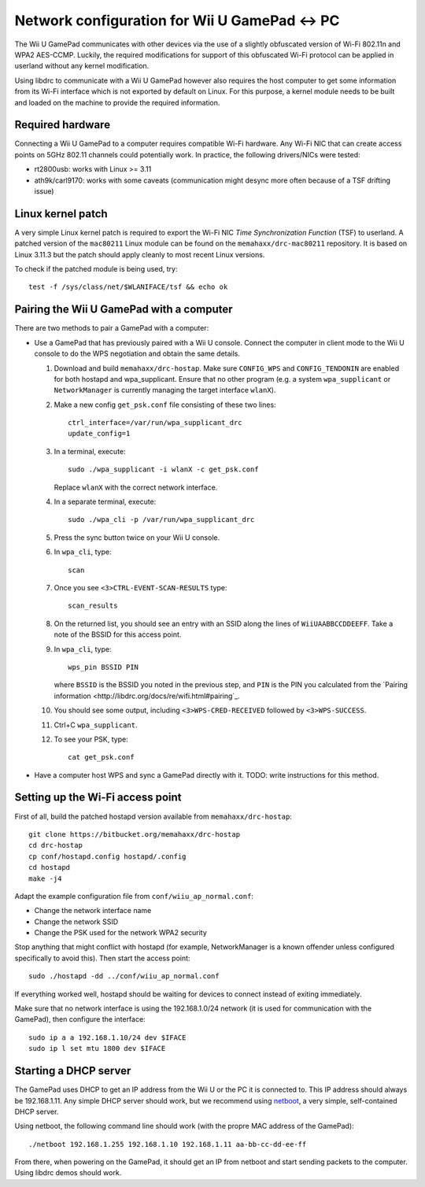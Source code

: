 Network configuration for Wii U GamePad <-> PC
==============================================

The Wii U GamePad communicates with other devices via the use of a slightly
obfuscated version of Wi-Fi 802.11n and WPA2 AES-CCMP. Luckily, the required
modifications for support of this obfuscated Wi-Fi protocol can be applied in
userland without any kernel modification.

Using libdrc to communicate with a Wii U GamePad however also requires the host
computer to get some information from its Wi-Fi interface which is not exported
by default on Linux. For this purpose, a kernel module needs to be built and
loaded on the machine to provide the required information.

Required hardware
-----------------

Connecting a Wii U GamePad to a computer requires compatible Wi-Fi hardware.
Any Wi-Fi NIC that can create access points on 5GHz 802.11 channels could
potentially work. In practice, the following drivers/NICs were tested:

* rt2800usb: works with Linux >= 3.11
* ath9k/carl9170: works with some caveats (communication might desync more
  often because of a TSF drifting issue)

Linux kernel patch
------------------

A very simple Linux kernel patch is required to export the Wi-Fi NIC *Time
Synchronization Function* (TSF) to userland. A patched version of the
``mac80211`` Linux module can be found on the ``memahaxx/drc-mac80211``
repository. It is based on Linux 3.11.3 but the patch should apply cleanly to
most recent Linux versions.

To check if the patched module is being used, try::

    test -f /sys/class/net/$WLANIFACE/tsf && echo ok

Pairing the Wii U GamePad with a computer
-----------------------------------------

There are two methods to pair a GamePad with a computer:

* Use a GamePad that has previously paired with a Wii U console. Connect the
  computer in client mode to the Wii U console to do the WPS negotiation and
  obtain the same details.

  1. Download and build ``memahaxx/drc-hostap``. Make sure ``CONFIG_WPS`` and
     ``CONFIG_TENDONIN`` are enabled for both hostapd and wpa_supplicant.
     Ensure that no other program (e.g. a system ``wpa_supplicant`` or
     ``NetworkManager`` is currently managing the target interface ``wlanX``).

  2. Make a new config ``get_psk.conf`` file consisting of these two lines::

         ctrl_interface=/var/run/wpa_supplicant_drc
         update_config=1

  3. In a terminal, execute::

         sudo ./wpa_supplicant -i wlanX -c get_psk.conf

     Replace ``wlanX`` with the correct network interface.

  4. In a separate terminal, execute::

         sudo ./wpa_cli -p /var/run/wpa_supplicant_drc

  5. Press the sync button twice on your Wii U console.

  6. In ``wpa_cli``, type::

         scan

  7. Once you see ``<3>CTRL-EVENT-SCAN-RESULTS`` type::

         scan_results

  8. On the returned list, you should see an entry with an SSID along the lines
     of ``WiiUAABBCCDDEEFF``. Take a note of the BSSID for this access point.

  9. In ``wpa_cli``, type::

         wps_pin BSSID PIN

     where ``BSSID`` is the BSSID you noted in the previous step, and ``PIN``
     is the PIN you calculated from the `Pairing information <http://libdrc.org/docs/re/wifi.html#pairing`_.

  10. You should see some output, including ``<3>WPS-CRED-RECEIVED`` followed
      by ``<3>WPS-SUCCESS``.

  11. Ctrl+C ``wpa_supplicant``.

  12. To see your PSK, type::

          cat get_psk.conf

* Have a computer host WPS and sync a GamePad directly with it. TODO: write
  instructions for this method.

Setting up the Wi-Fi access point
---------------------------------

First of all, build the patched hostapd version available from
``memahaxx/drc-hostap``::

    git clone https://bitbucket.org/memahaxx/drc-hostap
    cd drc-hostap
    cp conf/hostapd.config hostapd/.config
    cd hostapd
    make -j4

Adapt the example configuration file from ``conf/wiiu_ap_normal.conf``:

* Change the network interface name
* Change the network SSID
* Change the PSK used for the network WPA2 security

Stop anything that might conflict with hostapd (for example, NetworkManager is
a known offender unless configured specifically to avoid this). Then start the
access point::

    sudo ./hostapd -dd ../conf/wiiu_ap_normal.conf

If everything worked well, hostapd should be waiting for devices to connect
instead of exiting immediately.

Make sure that no network interface is using the 192.168.1.0/24 network (it is
used for communication with the GamePad), then configure the interface::

    sudo ip a a 192.168.1.10/24 dev $IFACE
    sudo ip l set mtu 1800 dev $IFACE

Starting a DHCP server
----------------------

The GamePad uses DHCP to get an IP address from the Wii U or the PC it is
connected to. This IP address should always be 192.168.1.11. Any simple DHCP
server should work, but we recommend using netboot_, a very simple,
self-contained DHCP server.

.. _netboot: https://github.com/ITikhonov/netboot

Using netboot, the following command line should work (with the propre MAC
address of the GamePad)::

    ./netboot 192.168.1.255 192.168.1.10 192.168.1.11 aa-bb-cc-dd-ee-ff

From there, when powering on the GamePad, it should get an IP from netboot and
start sending packets to the computer. Using libdrc demos should work.
